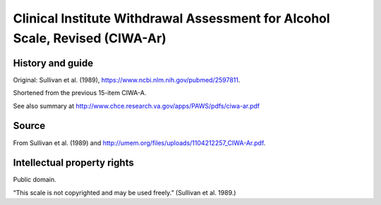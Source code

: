 ..  docs/source/tasks/ciwa.rst

..  Copyright (C) 2012-2019 Rudolf Cardinal (rudolf@pobox.com).
    .
    This file is part of CamCOPS.
    .
    CamCOPS is free software: you can redistribute it and/or modify
    it under the terms of the GNU General Public License as published by
    the Free Software Foundation, either version 3 of the License, or
    (at your option) any later version.
    .
    CamCOPS is distributed in the hope that it will be useful,
    but WITHOUT ANY WARRANTY; without even the implied warranty of
    MERCHANTABILITY or FITNESS FOR A PARTICULAR PURPOSE. See the
    GNU General Public License for more details.
    .
    You should have received a copy of the GNU General Public License
    along with CamCOPS. If not, see <http://www.gnu.org/licenses/>.

.. _ciwa:

Clinical Institute Withdrawal Assessment for Alcohol Scale, Revised (CIWA-Ar)
-----------------------------------------------------------------------------

History and guide
~~~~~~~~~~~~~~~~~

Original: Sullivan et al. (1989), https://www.ncbi.nlm.nih.gov/pubmed/2597811.

Shortened from the previous 15-item CIWA-A.

See also summary at http://www.chce.research.va.gov/apps/PAWS/pdfs/ciwa-ar.pdf

Source
~~~~~~

From Sullivan et al. (1989) and
http://umem.org/files/uploads/1104212257_CIWA-Ar.pdf.

Intellectual property rights
~~~~~~~~~~~~~~~~~~~~~~~~~~~~

Public domain.

“This scale is not copyrighted and may be used freely.” (Sullivan et al. 1989.)
